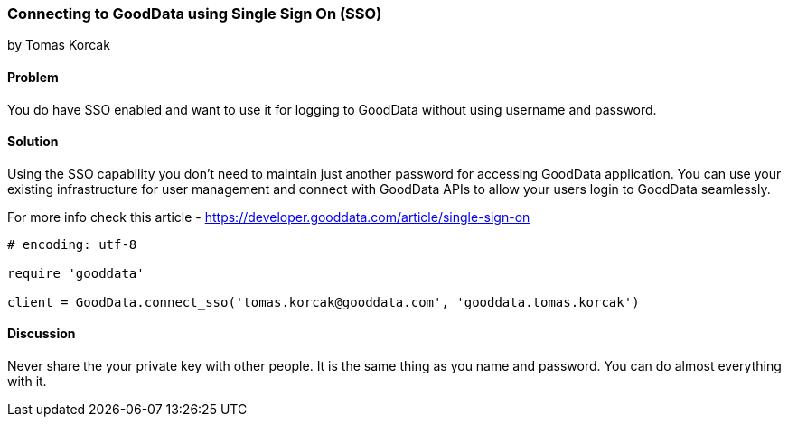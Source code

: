 === Connecting to GoodData using Single Sign On (SSO)
by Tomas Korcak

==== Problem
You do have SSO enabled and want to use it for logging to GoodData without using username and password.

==== Solution
Using the SSO capability you don’t need to maintain just another password for accessing GoodData application.
You can use your existing infrastructure for user management and connect with GoodData APIs to allow your users login to GoodData seamlessly.

For more info check this article - https://developer.gooddata.com/article/single-sign-on

[source,ruby]
----
# encoding: utf-8

require 'gooddata'

client = GoodData.connect_sso('tomas.korcak@gooddata.com', 'gooddata.tomas.korcak')
----

==== Discussion

Never share the your private key with other people. It is the same thing as you name and password. You can do almost everything with it.